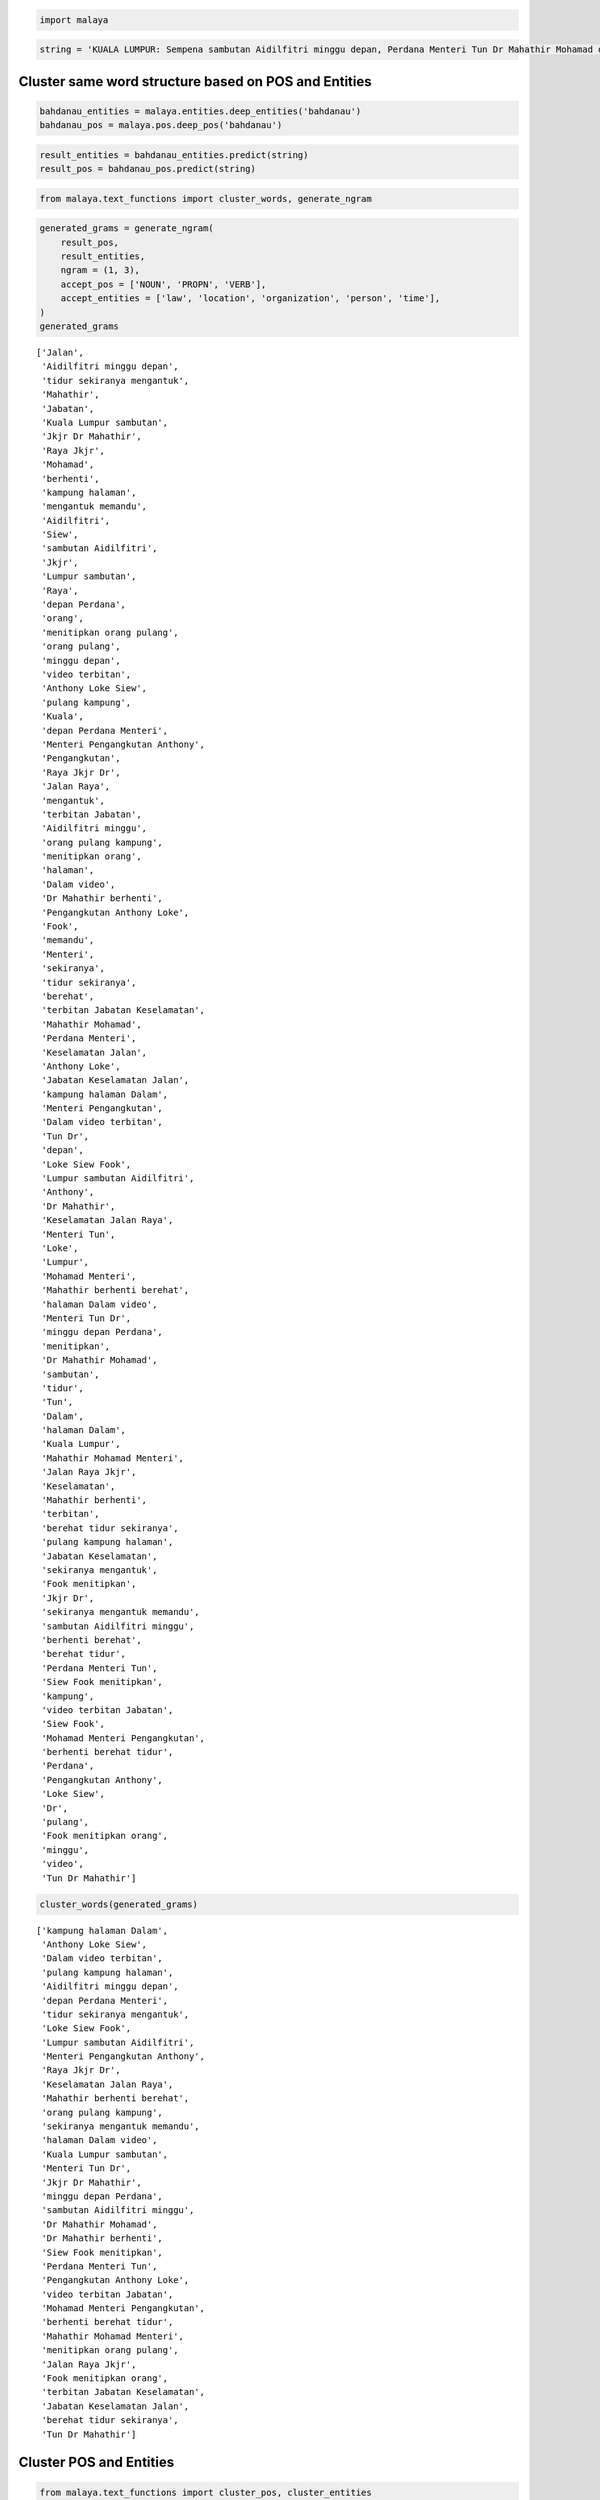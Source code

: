 
.. code:: python

    import malaya

.. code:: python

    string = 'KUALA LUMPUR: Sempena sambutan Aidilfitri minggu depan, Perdana Menteri Tun Dr Mahathir Mohamad dan Menteri Pengangkutan Anthony Loke Siew Fook menitipkan pesanan khas kepada orang ramai yang mahu pulang ke kampung halaman masing-masing. Dalam video pendek terbitan Jabatan Keselamatan Jalan Raya (JKJR) itu, Dr Mahathir menasihati mereka supaya berhenti berehat dan tidur sebentar  sekiranya mengantuk ketika memandu.'

Cluster same word structure based on POS and Entities
-----------------------------------------------------

.. code:: python

    bahdanau_entities = malaya.entities.deep_entities('bahdanau')
    bahdanau_pos = malaya.pos.deep_pos('bahdanau')

.. code:: python

    result_entities = bahdanau_entities.predict(string)
    result_pos = bahdanau_pos.predict(string)

.. code:: python

    from malaya.text_functions import cluster_words, generate_ngram

.. code:: python

    generated_grams = generate_ngram(
        result_pos,
        result_entities,
        ngram = (1, 3),
        accept_pos = ['NOUN', 'PROPN', 'VERB'],
        accept_entities = ['law', 'location', 'organization', 'person', 'time'],
    )
    generated_grams




.. parsed-literal::

    ['Jalan',
     'Aidilfitri minggu depan',
     'tidur sekiranya mengantuk',
     'Mahathir',
     'Jabatan',
     'Kuala Lumpur sambutan',
     'Jkjr Dr Mahathir',
     'Raya Jkjr',
     'Mohamad',
     'berhenti',
     'kampung halaman',
     'mengantuk memandu',
     'Aidilfitri',
     'Siew',
     'sambutan Aidilfitri',
     'Jkjr',
     'Lumpur sambutan',
     'Raya',
     'depan Perdana',
     'orang',
     'menitipkan orang pulang',
     'orang pulang',
     'minggu depan',
     'video terbitan',
     'Anthony Loke Siew',
     'pulang kampung',
     'Kuala',
     'depan Perdana Menteri',
     'Menteri Pengangkutan Anthony',
     'Pengangkutan',
     'Raya Jkjr Dr',
     'Jalan Raya',
     'mengantuk',
     'terbitan Jabatan',
     'Aidilfitri minggu',
     'orang pulang kampung',
     'menitipkan orang',
     'halaman',
     'Dalam video',
     'Dr Mahathir berhenti',
     'Pengangkutan Anthony Loke',
     'Fook',
     'memandu',
     'Menteri',
     'sekiranya',
     'tidur sekiranya',
     'berehat',
     'terbitan Jabatan Keselamatan',
     'Mahathir Mohamad',
     'Perdana Menteri',
     'Keselamatan Jalan',
     'Anthony Loke',
     'Jabatan Keselamatan Jalan',
     'kampung halaman Dalam',
     'Menteri Pengangkutan',
     'Dalam video terbitan',
     'Tun Dr',
     'depan',
     'Loke Siew Fook',
     'Lumpur sambutan Aidilfitri',
     'Anthony',
     'Dr Mahathir',
     'Keselamatan Jalan Raya',
     'Menteri Tun',
     'Loke',
     'Lumpur',
     'Mohamad Menteri',
     'Mahathir berhenti berehat',
     'halaman Dalam video',
     'Menteri Tun Dr',
     'minggu depan Perdana',
     'menitipkan',
     'Dr Mahathir Mohamad',
     'sambutan',
     'tidur',
     'Tun',
     'Dalam',
     'halaman Dalam',
     'Kuala Lumpur',
     'Mahathir Mohamad Menteri',
     'Jalan Raya Jkjr',
     'Keselamatan',
     'Mahathir berhenti',
     'terbitan',
     'berehat tidur sekiranya',
     'pulang kampung halaman',
     'Jabatan Keselamatan',
     'sekiranya mengantuk',
     'Fook menitipkan',
     'Jkjr Dr',
     'sekiranya mengantuk memandu',
     'sambutan Aidilfitri minggu',
     'berhenti berehat',
     'berehat tidur',
     'Perdana Menteri Tun',
     'Siew Fook menitipkan',
     'kampung',
     'video terbitan Jabatan',
     'Siew Fook',
     'Mohamad Menteri Pengangkutan',
     'berhenti berehat tidur',
     'Perdana',
     'Pengangkutan Anthony',
     'Loke Siew',
     'Dr',
     'pulang',
     'Fook menitipkan orang',
     'minggu',
     'video',
     'Tun Dr Mahathir']



.. code:: python

    cluster_words(generated_grams)




.. parsed-literal::

    ['kampung halaman Dalam',
     'Anthony Loke Siew',
     'Dalam video terbitan',
     'pulang kampung halaman',
     'Aidilfitri minggu depan',
     'depan Perdana Menteri',
     'tidur sekiranya mengantuk',
     'Loke Siew Fook',
     'Lumpur sambutan Aidilfitri',
     'Menteri Pengangkutan Anthony',
     'Raya Jkjr Dr',
     'Keselamatan Jalan Raya',
     'Mahathir berhenti berehat',
     'orang pulang kampung',
     'sekiranya mengantuk memandu',
     'halaman Dalam video',
     'Kuala Lumpur sambutan',
     'Menteri Tun Dr',
     'Jkjr Dr Mahathir',
     'minggu depan Perdana',
     'sambutan Aidilfitri minggu',
     'Dr Mahathir Mohamad',
     'Dr Mahathir berhenti',
     'Siew Fook menitipkan',
     'Perdana Menteri Tun',
     'Pengangkutan Anthony Loke',
     'video terbitan Jabatan',
     'Mohamad Menteri Pengangkutan',
     'berhenti berehat tidur',
     'Mahathir Mohamad Menteri',
     'menitipkan orang pulang',
     'Jalan Raya Jkjr',
     'Fook menitipkan orang',
     'terbitan Jabatan Keselamatan',
     'Jabatan Keselamatan Jalan',
     'berehat tidur sekiranya',
     'Tun Dr Mahathir']



Cluster POS and Entities
------------------------

.. code:: python

    from malaya.text_functions import cluster_pos, cluster_entities

.. code:: python

    cluster_pos(result_pos)




.. parsed-literal::

    {'ADJ': ['depan', 'khas', 'ramai', 'pendek'],
     'ADP': ['kepada', 'ke'],
     'ADV': ['pesanan', 'mahu', 'menasihati', 'sebentar'],
     'ADX': [],
     'CCONJ': ['dan'],
     'DET': ['itu'],
     'NOUN': ['sambutan', 'orang', 'kampung halaman', 'video', 'terbitan Jabatan'],
     'NUM': [],
     'PART': [],
     'PRON': ['Sempena', 'yang', 'masing-masing', 'mereka'],
     'PROPN': ['Kuala Lumpur',
      'Aidilfitri minggu',
      'Perdana Menteri Tun Dr Mahathir Mohamad',
      'Menteri Pengangkutan Anthony Loke Siew Fook menitipkan',
      'Keselamatan Jalan Raya Jkjr',
      'Dr Mahathir',
      'berehat',
      'sekiranya mengantuk'],
     'SCONJ': ['supaya', 'ketika'],
     'SYM': [],
     'VERB': ['pulang', 'Dalam', 'berhenti', 'tidur'],
     'X': []}



.. code:: python

    cluster_entities(result_entities)




.. parsed-literal::

    {'OTHER': ['sempena',
      'dan',
      'menitipkan pesanan khas kepada',
      'ramai yang mahu pulang ke',
      'masing-masing dalam video pendek terbitan',
      'itu'],
     'law': [],
     'location': ['kuala lumpur', 'kampung halaman'],
     'organization': ['orang', 'jabatan keselamatan jalan raya jkjr'],
     'person': ['perdana menteri tun dr mahathir mohamad',
      'menteri pengangkutan anthony loke siew fook',
      'dr mahathir'],
     'quantity': [],
     'time': ['minggu depan'],
     'event': ['sambutan aidilfitri']}



Generate ngrams
---------------

.. code:: python

    from malaya.text_functions import sentence_ngram

.. code:: python

    sentence_ngram(string, ngram = (3, 5))




.. parsed-literal::

    ['KUALA LUMPUR: Sempena sambutan Aidilfitri',
     'menasihati mereka supaya berhenti',
     'halaman masing-masing. Dalam video',
     'masing-masing. Dalam video pendek terbitan',
     'Menteri Tun Dr Mahathir Mohamad',
     'Perdana Menteri Tun Dr',
     'LUMPUR: Sempena sambutan Aidilfitri minggu',
     'sekiranya mengantuk ketika',
     'Sempena sambutan Aidilfitri',
     'Menteri Pengangkutan Anthony Loke',
     'Fook menitipkan pesanan khas kepada',
     'LUMPUR: Sempena sambutan',
     'Aidilfitri minggu depan, Perdana',
     'Anthony Loke Siew Fook',
     'video pendek terbitan',
     'ke kampung halaman masing-masing. Dalam',
     'sebentar sekiranya mengantuk',
     '(JKJR) itu, Dr Mahathir',
     'mereka supaya berhenti',
     'sambutan Aidilfitri minggu depan, Perdana',
     'supaya berhenti berehat',
     'supaya berhenti berehat dan',
     'Dr Mahathir menasihati mereka',
     'masing-masing. Dalam video',
     'Raya (JKJR) itu,',
     'menitipkan pesanan khas kepada',
     'Mohamad dan Menteri',
     'LUMPUR: Sempena sambutan Aidilfitri',
     'Dr Mahathir Mohamad dan',
     'Fook menitipkan pesanan khas',
     'KUALA LUMPUR: Sempena',
     'Dr Mahathir menasihati mereka supaya',
     'tidur sebentar sekiranya mengantuk ketika',
     'minggu depan, Perdana',
     'pulang ke kampung halaman masing-masing.',
     'Jalan Raya (JKJR) itu,',
     'KUALA LUMPUR: Sempena sambutan',
     'depan, Perdana Menteri Tun Dr',
     'Mahathir Mohamad dan Menteri Pengangkutan',
     'Mohamad dan Menteri Pengangkutan',
     'Anthony Loke Siew',
     'Dalam video pendek terbitan',
     'Keselamatan Jalan Raya (JKJR) itu,',
     'kampung halaman masing-masing.',
     'Dr Mahathir menasihati',
     'Menteri Pengangkutan Anthony',
     '(JKJR) itu, Dr',
     'sebentar sekiranya mengantuk ketika',
     'berehat dan tidur',
     'Fook menitipkan pesanan',
     'Raya (JKJR) itu, Dr Mahathir',
     'Keselamatan Jalan Raya (JKJR)',
     'itu, Dr Mahathir menasihati',
     'kepada orang ramai yang',
     'Perdana Menteri Tun Dr Mahathir',
     'dan Menteri Pengangkutan Anthony',
     'pesanan khas kepada orang',
     'Jabatan Keselamatan Jalan Raya (JKJR)',
     'dan tidur sebentar sekiranya mengantuk',
     'Mohamad dan Menteri Pengangkutan Anthony',
     'Pengangkutan Anthony Loke',
     'tidur sebentar sekiranya mengantuk',
     'orang ramai yang mahu pulang',
     'Sempena sambutan Aidilfitri minggu',
     'pesanan khas kepada orang ramai',
     'itu, Dr Mahathir',
     'Dalam video pendek',
     'ramai yang mahu pulang',
     'yang mahu pulang',
     'pulang ke kampung halaman',
     'Jalan Raya (JKJR)',
     'tidur sebentar sekiranya',
     'orang ramai yang',
     'terbitan Jabatan Keselamatan',
     'Jabatan Keselamatan Jalan',
     'Aidilfitri minggu depan,',
     'menasihati mereka supaya',
     'terbitan Jabatan Keselamatan Jalan Raya',
     'menitipkan pesanan khas',
     'depan, Perdana Menteri Tun',
     'ke kampung halaman masing-masing.',
     'Loke Siew Fook',
     'masing-masing. Dalam video pendek',
     'Pengangkutan Anthony Loke Siew',
     'Keselamatan Jalan Raya',
     'pulang ke kampung',
     'Tun Dr Mahathir Mohamad dan',
     'Tun Dr Mahathir Mohamad',
     'Menteri Tun Dr',
     'khas kepada orang',
     'Menteri Pengangkutan Anthony Loke Siew',
     'sebentar sekiranya mengantuk ketika memandu.',
     'dan tidur sebentar',
     'Dr Mahathir Mohamad',
     'dan Menteri Pengangkutan',
     'menitipkan pesanan khas kepada orang',
     'Siew Fook menitipkan pesanan khas',
     'Sempena sambutan Aidilfitri minggu depan,',
     'dan tidur sebentar sekiranya',
     'mengantuk ketika memandu.',
     'kampung halaman masing-masing. Dalam',
     'kepada orang ramai yang mahu',
     'Anthony Loke Siew Fook menitipkan',
     'yang mahu pulang ke',
     'ramai yang mahu',
     'pendek terbitan Jabatan Keselamatan',
     'yang mahu pulang ke kampung',
     'Jalan Raya (JKJR) itu, Dr',
     'kampung halaman masing-masing. Dalam video',
     'pendek terbitan Jabatan',
     'khas kepada orang ramai',
     'orang ramai yang mahu',
     '(JKJR) itu, Dr Mahathir menasihati',
     'Mahathir Mohamad dan Menteri',
     'Mahathir menasihati mereka supaya',
     'sekiranya mengantuk ketika memandu.',
     'Mahathir Mohamad dan',
     'terbitan Jabatan Keselamatan Jalan',
     'minggu depan, Perdana Menteri',
     'ke kampung halaman',
     'berhenti berehat dan tidur sebentar',
     'Siew Fook menitipkan pesanan',
     'mereka supaya berhenti berehat',
     'Dalam video pendek terbitan Jabatan',
     'halaman masing-masing. Dalam',
     'video pendek terbitan Jabatan Keselamatan',
     'mereka supaya berhenti berehat dan',
     'depan, Perdana Menteri',
     'supaya berhenti berehat dan tidur',
     'Loke Siew Fook menitipkan',
     'Mahathir menasihati mereka',
     'video pendek terbitan Jabatan',
     'sambutan Aidilfitri minggu',
     'berhenti berehat dan',
     'Menteri Tun Dr Mahathir',
     'mahu pulang ke kampung',
     'pendek terbitan Jabatan Keselamatan Jalan',
     'pesanan khas kepada',
     'itu, Dr Mahathir menasihati mereka',
     'berehat dan tidur sebentar',
     'berehat dan tidur sebentar sekiranya',
     'sambutan Aidilfitri minggu depan,',
     'ramai yang mahu pulang ke',
     'Perdana Menteri Tun',
     'Siew Fook menitipkan',
     'khas kepada orang ramai yang',
     'Raya (JKJR) itu, Dr',
     'halaman masing-masing. Dalam video pendek',
     'Aidilfitri minggu depan, Perdana Menteri',
     'menasihati mereka supaya berhenti berehat',
     'Jabatan Keselamatan Jalan Raya',
     'Dr Mahathir Mohamad dan Menteri',
     'Pengangkutan Anthony Loke Siew Fook',
     'berhenti berehat dan tidur',
     'minggu depan, Perdana Menteri Tun',
     'dan Menteri Pengangkutan Anthony Loke',
     'Mahathir menasihati mereka supaya berhenti',
     'Loke Siew Fook menitipkan pesanan',
     'mahu pulang ke kampung halaman',
     'mahu pulang ke',
     'kepada orang ramai',
     'Tun Dr Mahathir']
